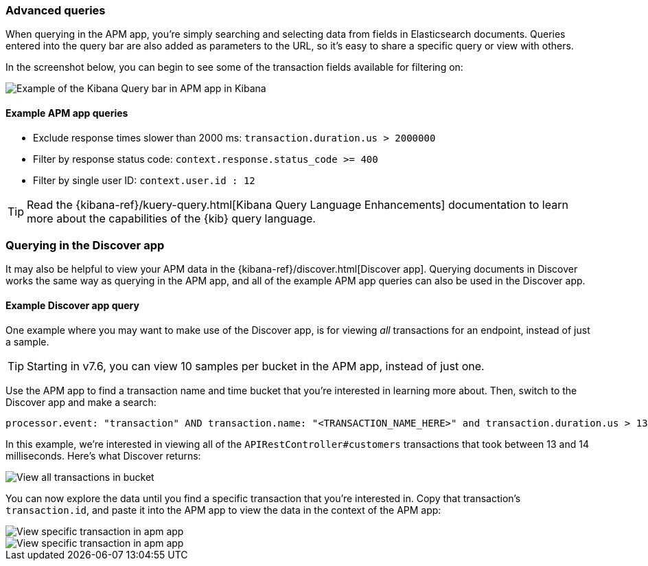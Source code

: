 [[advanced-queries]]
=== Advanced queries

When querying in the APM app, you're simply searching and selecting data from fields in Elasticsearch documents.
Queries entered into the query bar are also added as parameters to the URL,
so it's easy to share a specific query or view with others.

In the screenshot below, you can begin to see some of the transaction fields available for filtering on:

[role="screenshot"]
image::apm/images/apm-query-bar.png[Example of the Kibana Query bar in APM app in Kibana]

[float]
==== Example APM app queries

* Exclude response times slower than 2000 ms: `transaction.duration.us > 2000000`
* Filter by response status code: `context.response.status_code >= 400`
* Filter by single user ID: `context.user.id : 12`

TIP: Read the {kibana-ref}/kuery-query.html[Kibana Query Language Enhancements] documentation to learn more about the capabilities of the {kib} query language.

[float]
[[discover-advanced-queries]]
=== Querying in the Discover app

It may also be helpful to view your APM data in the {kibana-ref}/discover.html[Discover app].
Querying documents in Discover works the same way as querying in the APM app,
and all of the example APM app queries can also be used in the Discover app.

[float]
==== Example Discover app query

One example where you may want to make use of the Discover app,
is for viewing  _all_ transactions for an endpoint, instead of just a sample.

TIP: Starting in v7.6, you can view 10 samples per bucket in the APM app, instead of just one.

Use the APM app to find a transaction name and time bucket that you're interested in learning more about.
Then, switch to the Discover app and make a search:

["source","sh"]
-----
processor.event: "transaction" AND transaction.name: "<TRANSACTION_NAME_HERE>" and transaction.duration.us > 13000 and transaction.duration.us < 14000`
-----

In this example, we're interested in viewing all of the `APIRestController#customers` transactions
that took between 13 and 14 milliseconds. Here's what Discover returns:

[role="screenshot"]
image::apm/images/advanced-discover.png[View all transactions in bucket]

You can now explore the data until you find a specific transaction that you're interested in.
Copy that transaction's `transaction.id`, and paste it into the APM app to view the data in the context of the APM app:

[role="screenshot"]
image::apm/images/specific-transaction-search.png[View specific transaction in apm app]
[role="screenshot"]
image::apm/images/specific-transaction.png[View specific transaction in apm app]

